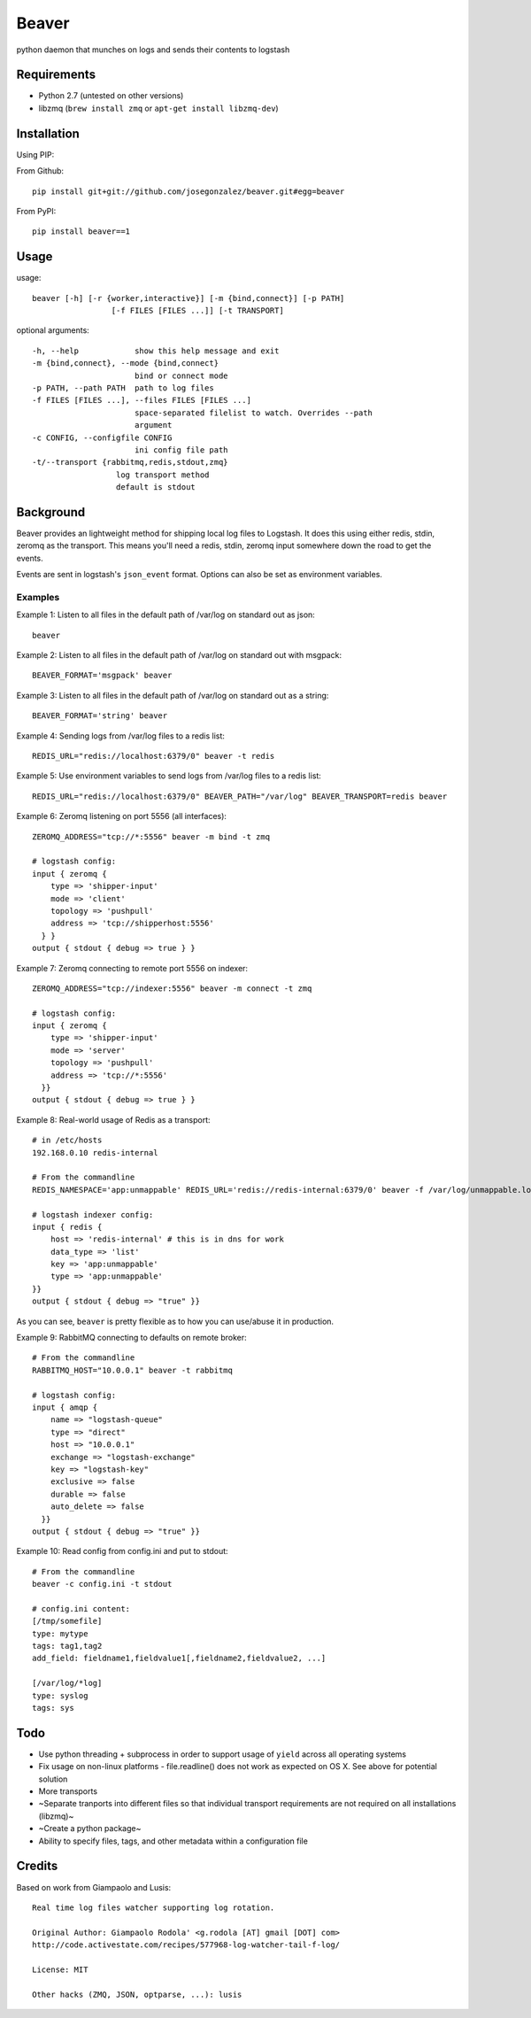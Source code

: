======
Beaver
======

python daemon that munches on logs and sends their contents to logstash

Requirements
============

* Python 2.7 (untested on other versions)
* libzmq (``brew install zmq`` or ``apt-get install libzmq-dev``)

Installation
============

Using PIP:

From Github::

    pip install git+git://github.com/josegonzalez/beaver.git#egg=beaver

From PyPI::

    pip install beaver==1

Usage
=====

usage::

    beaver [-h] [-r {worker,interactive}] [-m {bind,connect}] [-p PATH]
                     [-f FILES [FILES ...]] [-t TRANSPORT]

optional arguments::

    -h, --help            show this help message and exit
    -m {bind,connect}, --mode {bind,connect}
                          bind or connect mode
    -p PATH, --path PATH  path to log files
    -f FILES [FILES ...], --files FILES [FILES ...]
                          space-separated filelist to watch. Overrides --path
                          argument
    -c CONFIG, --configfile CONFIG
                          ini config file path
    -t/--transport {rabbitmq,redis,stdout,zmq}
                      log transport method
                      default is stdout

Background
==========

Beaver provides an lightweight method for shipping local log files to Logstash. It does this using either redis, stdin, zeromq as the transport. This means you'll need a redis, stdin, zeromq input somewhere down the road to get the events.

Events are sent in logstash's ``json_event`` format. Options can also be set as environment variables.

Examples
--------

Example 1: Listen to all files in the default path of /var/log on standard out as json::

    beaver

Example 2: Listen to all files in the default path of /var/log on standard out with msgpack::

    BEAVER_FORMAT='msgpack' beaver

Example 3: Listen to all files in the default path of /var/log on standard out as a string::

    BEAVER_FORMAT='string' beaver

Example 4: Sending logs from /var/log files to a redis list::

    REDIS_URL="redis://localhost:6379/0" beaver -t redis

Example 5: Use environment variables to send logs from /var/log files to a redis list::

    REDIS_URL="redis://localhost:6379/0" BEAVER_PATH="/var/log" BEAVER_TRANSPORT=redis beaver

Example 6: Zeromq listening on port 5556 (all interfaces)::

    ZEROMQ_ADDRESS="tcp://*:5556" beaver -m bind -t zmq

    # logstash config:
    input { zeromq {
        type => 'shipper-input'
        mode => 'client'
        topology => 'pushpull'
        address => 'tcp://shipperhost:5556'
      } }
    output { stdout { debug => true } }

Example 7: Zeromq connecting to remote port 5556 on indexer::

    ZEROMQ_ADDRESS="tcp://indexer:5556" beaver -m connect -t zmq

    # logstash config:
    input { zeromq {
        type => 'shipper-input'
        mode => 'server'
        topology => 'pushpull'
        address => 'tcp://*:5556'
      }}
    output { stdout { debug => true } }

Example 8: Real-world usage of Redis as a transport::

    # in /etc/hosts
    192.168.0.10 redis-internal

    # From the commandline
    REDIS_NAMESPACE='app:unmappable' REDIS_URL='redis://redis-internal:6379/0' beaver -f /var/log/unmappable.log -t redis

    # logstash indexer config:
    input { redis {
        host => 'redis-internal' # this is in dns for work
        data_type => 'list'
        key => 'app:unmappable'
        type => 'app:unmappable'
    }}
    output { stdout { debug => "true" }}

As you can see, ``beaver`` is pretty flexible as to how you can use/abuse it in production.

Example 9: RabbitMQ connecting to defaults on remote broker::

    # From the commandline
    RABBITMQ_HOST="10.0.0.1" beaver -t rabbitmq

    # logstash config:
    input { amqp {
        name => "logstash-queue"
        type => "direct"
        host => "10.0.0.1"
        exchange => "logstash-exchange"
        key => "logstash-key"
        exclusive => false
        durable => false
        auto_delete => false
      }}
    output { stdout { debug => "true" }}


Example 10: Read config from config.ini and put to stdout::

    # From the commandline
    beaver -c config.ini -t stdout

    # config.ini content:
    [/tmp/somefile]
    type: mytype
    tags: tag1,tag2
    add_field: fieldname1,fieldvalue1[,fieldname2,fieldvalue2, ...]

    [/var/log/*log]
    type: syslog
    tags: sys

Todo
====

* Use python threading + subprocess in order to support usage of ``yield`` across all operating systems
* Fix usage on non-linux platforms - file.readline() does not work as expected on OS X. See above for potential solution
* More transports
* ~Separate tranports into different files so that individual transport requirements are not required on all installations (libzmq)~
* ~Create a python package~
* Ability to specify files, tags, and other  metadata within a configuration file

Credits
=======

Based on work from Giampaolo and Lusis::

    Real time log files watcher supporting log rotation.

    Original Author: Giampaolo Rodola' <g.rodola [AT] gmail [DOT] com>
    http://code.activestate.com/recipes/577968-log-watcher-tail-f-log/

    License: MIT

    Other hacks (ZMQ, JSON, optparse, ...): lusis
